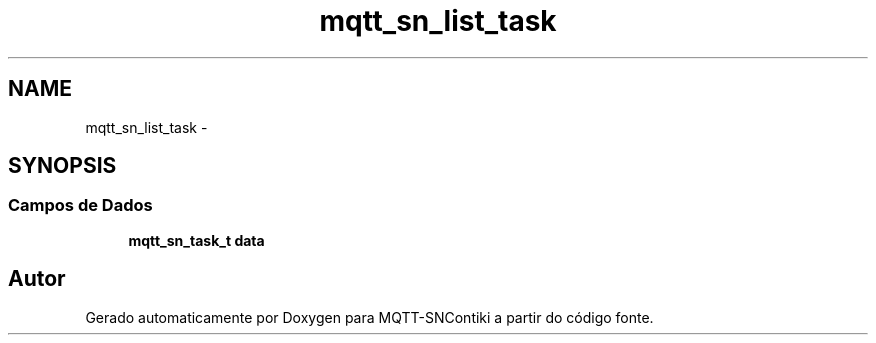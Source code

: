 .TH "mqtt_sn_list_task" 3 "Sábado, 3 de Setembro de 2016" "Version 1.0" "MQTT-SNContiki" \" -*- nroff -*-
.ad l
.nh
.SH NAME
mqtt_sn_list_task \- 
.SH SYNOPSIS
.br
.PP
.SS "Campos de Dados"

.in +1c
.ti -1c
.RI "\fBmqtt_sn_task_t\fP \fBdata\fP"
.br
.in -1c

.SH "Autor"
.PP 
Gerado automaticamente por Doxygen para MQTT-SNContiki a partir do código fonte\&.
